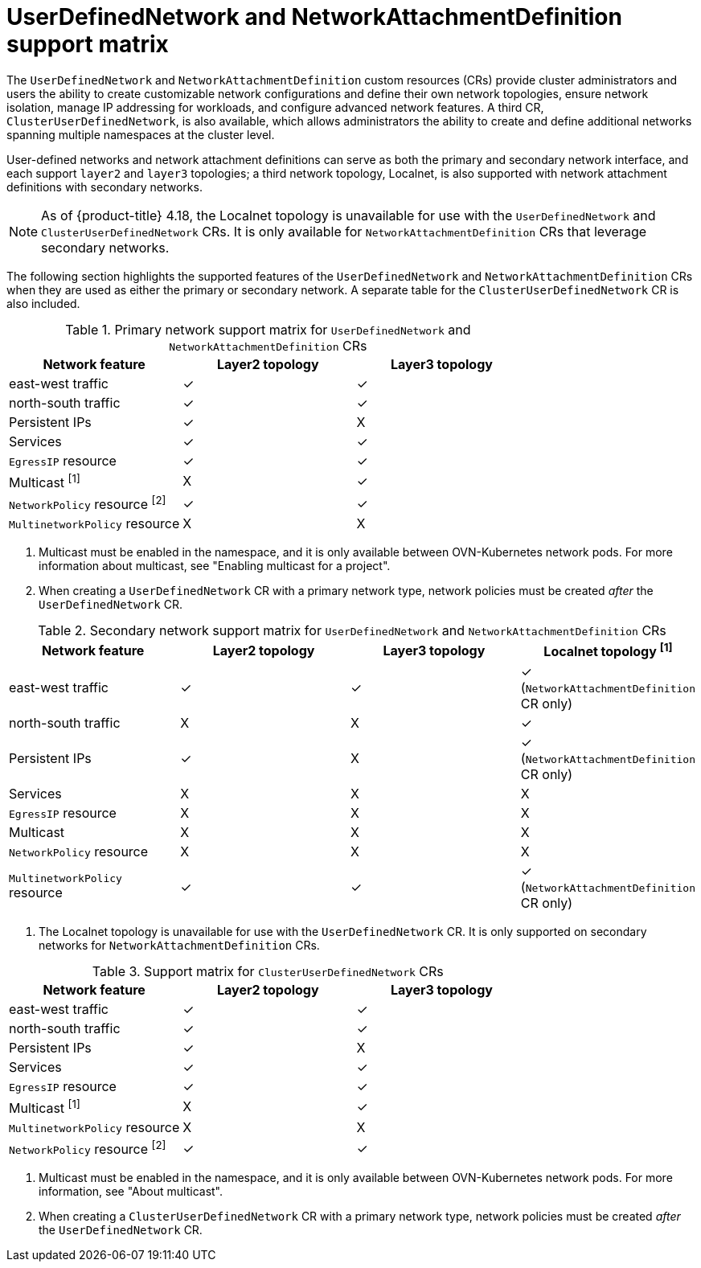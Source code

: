 //module included in the following assembly:
//
// *networkking/multiple_networks/understanding-user-defined-networks.adoc

:_mod-docs-content-type: CONCEPT
[id="support-matrix-for-udn-nad_{context}"]
= UserDefinedNetwork and NetworkAttachmentDefinition support matrix

The `UserDefinedNetwork` and `NetworkAttachmentDefinition` custom resources (CRs) provide cluster administrators and users the ability to create customizable network configurations and define their own network topologies, ensure network isolation, manage IP addressing for workloads, and configure advanced network features. A third CR, `ClusterUserDefinedNetwork`, is also available, which allows administrators the ability to create and define additional networks spanning multiple namespaces at the cluster level. 

User-defined networks and network attachment definitions can serve as both the primary and secondary network interface, and each support `layer2` and `layer3` topologies; a third network topology, Localnet, is also supported with network attachment definitions with secondary networks. 

[NOTE]
====
As of {product-title} 4.18, the Localnet topology is unavailable for use with the `UserDefinedNetwork` and `ClusterUserDefinedNetwork` CRs. It is only available for `NetworkAttachmentDefinition` CRs that leverage secondary networks.
====

The following section highlights the supported features of the `UserDefinedNetwork` and `NetworkAttachmentDefinition` CRs when they are used as either the primary or secondary network. A separate table for the `ClusterUserDefinedNetwork` CR is also included. 
 
.Primary network support matrix for `UserDefinedNetwork` and `NetworkAttachmentDefinition` CRs
[cols="1a,1a,1a, options="header"]
|===
^| Network feature ^| Layer2 topology ^|Layer3 topology

^| east-west traffic
^| &#10003;
^| &#10003;

^| north-south traffic
^| &#10003;
^| &#10003;

^| Persistent IPs
^| &#10003;
^| X

^| Services
^| &#10003;
^| &#10003;

^| `EgressIP` resource
^| &#10003;
^| &#10003;

^| Multicast ^[1]^
^| X
^| &#10003;

^| `NetworkPolicy` resource ^[2]^
^| &#10003;
^| &#10003;

^| `MultinetworkPolicy` resource 
^| X
^| X

|===
1. Multicast must be enabled in the namespace, and it is only available between OVN-Kubernetes network pods. For more information about multicast, see "Enabling multicast for a project".
2. When creating a `UserDefinedNetwork` CR with a primary network type, network policies must be created _after_ the `UserDefinedNetwork` CR.

.Secondary network support matrix for `UserDefinedNetwork` and `NetworkAttachmentDefinition` CRs
[cols="1a,1a,1a,1a, options="header"]
|===
^| Network feature ^| Layer2 topology ^|Layer3 topology ^|Localnet topology ^[1]^

^| east-west traffic
^| &#10003;
^| &#10003;
^| &#10003; (`NetworkAttachmentDefinition` CR only)

^| north-south traffic
^| X
^| X
^| &#10003;

^| Persistent IPs
^| &#10003;
^| X
^| &#10003; (`NetworkAttachmentDefinition` CR only)

^| Services
^| X
^| X
^| X

^| `EgressIP` resource
^| X
^| X
^| X

^| Multicast
^| X
^| X
^| X

^| `NetworkPolicy` resource
^| X
^| X
^| X

^| `MultinetworkPolicy` resource
^| &#10003;
^| &#10003;
^| &#10003; (`NetworkAttachmentDefinition` CR only)

|===
1. The Localnet topology is unavailable for use with the `UserDefinedNetwork` CR. It is only supported on secondary networks for `NetworkAttachmentDefinition` CRs.

.Support matrix for `ClusterUserDefinedNetwork` CRs
[cols="1a,1a,1a, options="header"]
|===
^| Network feature ^| Layer2 topology ^|Layer3 topology

^| east-west traffic
^| &#10003;
^| &#10003;

^| north-south traffic
^| &#10003;
^| &#10003;

^| Persistent IPs
^| &#10003;
^| X

^| Services
^| &#10003;
^| &#10003;

^| `EgressIP` resource
^| &#10003;
^| &#10003;

^| Multicast ^[1]^
^| X
^| &#10003;

^| `MultinetworkPolicy` resource
^| X
^| X

^| `NetworkPolicy` resource ^[2]^
^| &#10003;
^| &#10003;

|===
1. Multicast must be enabled in the namespace, and it is only available between OVN-Kubernetes network pods. For more information, see "About multicast".
2. When creating a `ClusterUserDefinedNetwork` CR with a primary network type, network policies must be created _after_ the `UserDefinedNetwork` CR.